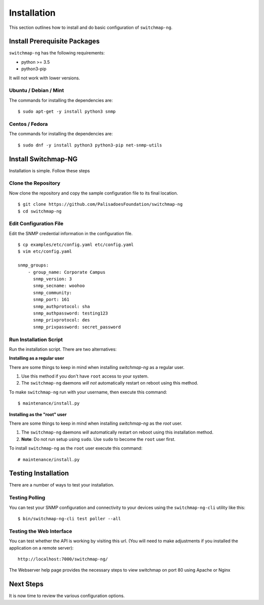Installation
============

This section outlines how to install and do basic configuration of ``switchmap-ng``.

Install Prerequisite Packages
-----------------------------

``switchmap-ng`` has the following requirements:

* python >= 3.5
* python3-pip

It will not work with lower versions.

Ubuntu / Debian / Mint
~~~~~~~~~~~~~~~~~~~~~~

The commands for installing the dependencies are:

::

    $ sudo apt-get -y install python3 snmp



Centos / Fedora
~~~~~~~~~~~~~~~

The commands for installing the dependencies are:

::

    $ sudo dnf -y install python3 python3-pip net-snmp-utils


Install Switchmap-NG
--------------------

Installation is simple. Follow these steps


Clone the Repository
~~~~~~~~~~~~~~~~~~~~

Now clone the repository and copy the sample configuration file to its
final location.

::

    $ git clone https://github.com/PalisadoesFoundation/switchmap-ng
    $ cd switchmap-ng


Edit Configuration File
~~~~~~~~~~~~~~~~~~~~~~~

Edit the SNMP credential information in the configuration file.

::

    $ cp examples/etc/config.yaml etc/config.yaml
    $ vim etc/config.yaml

    snmp_groups:
        - group_name: Corporate Campus
          snmp_version: 3
          snmp_secname: woohoo
          snmp_community:
          snmp_port: 161
          snmp_authprotocol: sha
          snmp_authpassword: testing123
          snmp_privprotocol: des
          snmp_privpassword: secret_password


Run Installation Script
~~~~~~~~~~~~~~~~~~~~~~~

Run the installation script. There are two alternatives:

**Installing as a regular user**

There are some things to keep in mind when installing `switchmap-ng` as a regular user.

1) Use this method if you don't have ``root`` access to your system. 
2) The ``switchmap-ng`` daemons `will not` automatically restart on reboot using this method. 

To make ``switchmap-ng`` run with your username, then execute this command:

::

    $ maintenance/install.py

**Installing as the "root" user**

There are some things to keep in mind when installing `switchmap-ng` as the `root` user.

1) The ``switchmap-ng`` daemons `will` automatically restart on reboot using this installation method.
2) **Note**: Do not run setup using ``sudo``. Use ``sudo`` to become the ``root`` user first.

To install ``switchmap-ng`` as the ``root`` user execute this command:

::

    # maintenance/install.py


Testing Installation
--------------------

There are a number of ways to test your installation. 

Testing Polling
~~~~~~~~~~~~~~~
You can test your SNMP configuration and connectivity to your devices using the ``switchmap-ng-cli`` utility like this:

::

    $ bin/switchmap-ng-cli test poller --all

Testing the Web Interface
~~~~~~~~~~~~~~~~~~~~~~~~~
You can test whether the API is working by visiting this url. (You will need to make adjustments if you installed the application on a remote server):

::

   http://localhost:7000/switchmap-ng/

The Webserver help page provides the necessary steps to view switchmap on port 80 using Apache or Nginx


Next Steps
----------

It is now time to review the various configuration options.
